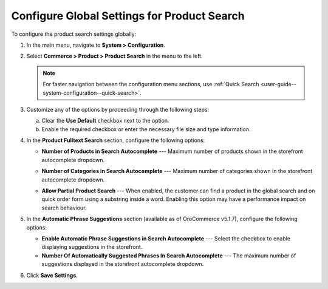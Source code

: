 .. _configuration--guide--commerce--configuration--product-search:

Configure Global Settings for Product Search
============================================

To configure the product search settings globally:

1. In the main menu, navigate to **System > Configuration**.
2. Select **Commerce > Product > Product Search** in the menu to the left.

   .. note::
      For faster navigation between the configuration menu sections, use :ref:`Quick Search <user-guide--system-configuration--quick-search>`.

   .. image:: /user/img/system/config_commerce/product/product-search-config.png
      :alt: Product search configuration options on global level

3. Customize any of the options by proceeding through the following steps:

   a) Clear the **Use Default** checkbox next to the option.
   b) Enable the required checkbox or enter the necessary file size and type information.

4. In the **Product Fulltext Search** section, configure the following options:

   * **Number of Products in Search Autocomplete** --- Maximum number of products shown in the storefront autocomplete dropdown.

   * **Number of Categories in Search Autocomplete** --- Maximum number of categories shown in the storefront autocomplete dropdown.

     .. image:: /user/img/system/config_commerce/product/search-autocomplete.png
        :alt: Illustration of 4 products and 2 categories in the autocomplete search field

   * **Allow Partial Product Search** --- When enabled, the customer can find a product in the global search and on quick order form using a substring inside a word. Enabling this option may have a performance impact on search behaviour.

5. In the **Automatic Phrase Suggestions** section (available as of OroCommerce v5.1.7), configure the following options:

   * **Enable Automatic Phrase Suggestions in Search Autocomplete** --- Select the checkbox to enable displaying suggestions in the storefront.
   * **Number Of Automatically Suggested Phrases In Search Autocomplete** --- The maximum number of suggestions displayed in the storefront autocomplete dropdown.

6. Click **Save Settings**.
